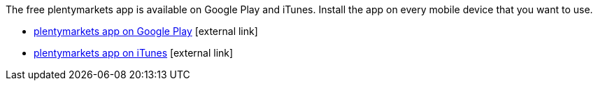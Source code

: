 The free plentymarkets app is available on Google Play and iTunes. Install the app on every mobile device that you want to use.

* link:https://play.google.com/store/apps/details?id=eu.plentymarkets.mobile&hl=en[plentymarkets app on Google Play^]{nbsp}icon:external-link[]
* link:https://apps.apple.com/gb/app/plentymarkets/id957702618[plentymarkets app on iTunes^]{nbsp}icon:external-link[]
